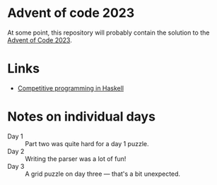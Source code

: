 * Advent of code 2023

At some point, this repository will probably contain the solution to the [[https://adventofcode.com/][Advent
of Code 2023]].

* Links
- [[https://byorgey.wordpress.com/2020/05/16/competitive-programming-in-haskell-summer-series/][Competitive programming in Haskell]]

* Notes on individual days
- Day 1 :: Part two was quite hard for a day 1 puzzle.
- Day 2 :: Writing the parser was a lot of fun!
- Day 3 :: A grid puzzle on day three --- that's a bit unexpected.
